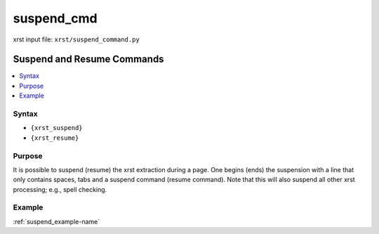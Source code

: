 .. _suspend_cmd-name:

!!!!!!!!!!!
suspend_cmd
!!!!!!!!!!!

xrst input file: ``xrst/suspend_command.py``

.. meta::
   :keywords: suspend_cmd, suspend, resume, commands

.. index:: suspend_cmd, suspend, resume, commands

.. _suspend_cmd-title:

Suspend and Resume Commands
###########################

.. contents::
   :local:

.. _suspend_cmd@Syntax:

Syntax
******
- ``{xrst_suspend}``
- ``{xrst_resume}``

.. _suspend_cmd@Purpose:

Purpose
*******
It is possible to suspend (resume) the xrst extraction during a page.
One begins (ends) the suspension with a line that only contains spaces,
tabs and a suspend command (resume command).
Note that this will also suspend all other xrst processing; e.g.,
spell checking.

.. _suspend_cmd@Example:

Example
*******
:ref:`suspend_example-name`
